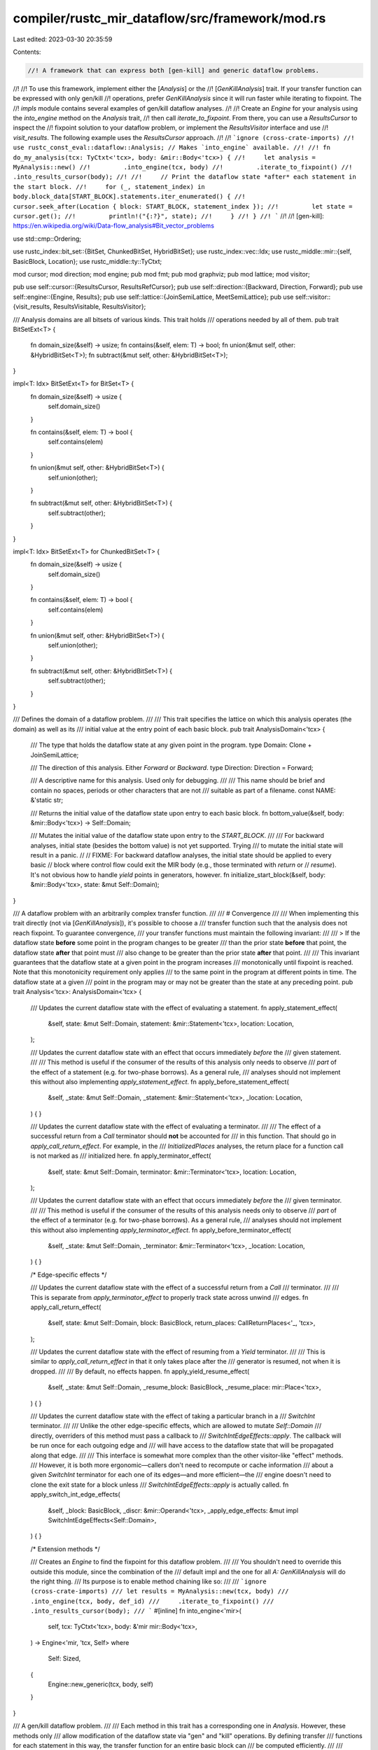 compiler/rustc_mir_dataflow/src/framework/mod.rs
================================================

Last edited: 2023-03-30 20:35:59

Contents:

.. code-block:: rs

    //! A framework that can express both [gen-kill] and generic dataflow problems.
//!
//! To use this framework, implement either the [`Analysis`] or the
//! [`GenKillAnalysis`] trait. If your transfer function can be expressed with only gen/kill
//! operations, prefer `GenKillAnalysis` since it will run faster while iterating to fixpoint. The
//! `impls` module contains several examples of gen/kill dataflow analyses.
//!
//! Create an `Engine` for your analysis using the `into_engine` method on the `Analysis` trait,
//! then call `iterate_to_fixpoint`. From there, you can use a `ResultsCursor` to inspect the
//! fixpoint solution to your dataflow problem, or implement the `ResultsVisitor` interface and use
//! `visit_results`. The following example uses the `ResultsCursor` approach.
//!
//! ```ignore (cross-crate-imports)
//! use rustc_const_eval::dataflow::Analysis; // Makes `into_engine` available.
//!
//! fn do_my_analysis(tcx: TyCtxt<'tcx>, body: &mir::Body<'tcx>) {
//!     let analysis = MyAnalysis::new()
//!         .into_engine(tcx, body)
//!         .iterate_to_fixpoint()
//!         .into_results_cursor(body);
//!
//!     // Print the dataflow state *after* each statement in the start block.
//!     for (_, statement_index) in body.block_data[START_BLOCK].statements.iter_enumerated() {
//!         cursor.seek_after(Location { block: START_BLOCK, statement_index });
//!         let state = cursor.get();
//!         println!("{:?}", state);
//!     }
//! }
//! ```
//!
//! [gen-kill]: https://en.wikipedia.org/wiki/Data-flow_analysis#Bit_vector_problems

use std::cmp::Ordering;

use rustc_index::bit_set::{BitSet, ChunkedBitSet, HybridBitSet};
use rustc_index::vec::Idx;
use rustc_middle::mir::{self, BasicBlock, Location};
use rustc_middle::ty::TyCtxt;

mod cursor;
mod direction;
mod engine;
pub mod fmt;
pub mod graphviz;
pub mod lattice;
mod visitor;

pub use self::cursor::{ResultsCursor, ResultsRefCursor};
pub use self::direction::{Backward, Direction, Forward};
pub use self::engine::{Engine, Results};
pub use self::lattice::{JoinSemiLattice, MeetSemiLattice};
pub use self::visitor::{visit_results, ResultsVisitable, ResultsVisitor};

/// Analysis domains are all bitsets of various kinds. This trait holds
/// operations needed by all of them.
pub trait BitSetExt<T> {
    fn domain_size(&self) -> usize;
    fn contains(&self, elem: T) -> bool;
    fn union(&mut self, other: &HybridBitSet<T>);
    fn subtract(&mut self, other: &HybridBitSet<T>);
}

impl<T: Idx> BitSetExt<T> for BitSet<T> {
    fn domain_size(&self) -> usize {
        self.domain_size()
    }

    fn contains(&self, elem: T) -> bool {
        self.contains(elem)
    }

    fn union(&mut self, other: &HybridBitSet<T>) {
        self.union(other);
    }

    fn subtract(&mut self, other: &HybridBitSet<T>) {
        self.subtract(other);
    }
}

impl<T: Idx> BitSetExt<T> for ChunkedBitSet<T> {
    fn domain_size(&self) -> usize {
        self.domain_size()
    }

    fn contains(&self, elem: T) -> bool {
        self.contains(elem)
    }

    fn union(&mut self, other: &HybridBitSet<T>) {
        self.union(other);
    }

    fn subtract(&mut self, other: &HybridBitSet<T>) {
        self.subtract(other);
    }
}

/// Defines the domain of a dataflow problem.
///
/// This trait specifies the lattice on which this analysis operates (the domain) as well as its
/// initial value at the entry point of each basic block.
pub trait AnalysisDomain<'tcx> {
    /// The type that holds the dataflow state at any given point in the program.
    type Domain: Clone + JoinSemiLattice;

    /// The direction of this analysis. Either `Forward` or `Backward`.
    type Direction: Direction = Forward;

    /// A descriptive name for this analysis. Used only for debugging.
    ///
    /// This name should be brief and contain no spaces, periods or other characters that are not
    /// suitable as part of a filename.
    const NAME: &'static str;

    /// Returns the initial value of the dataflow state upon entry to each basic block.
    fn bottom_value(&self, body: &mir::Body<'tcx>) -> Self::Domain;

    /// Mutates the initial value of the dataflow state upon entry to the `START_BLOCK`.
    ///
    /// For backward analyses, initial state (besides the bottom value) is not yet supported. Trying
    /// to mutate the initial state will result in a panic.
    //
    // FIXME: For backward dataflow analyses, the initial state should be applied to every basic
    // block where control flow could exit the MIR body (e.g., those terminated with `return` or
    // `resume`). It's not obvious how to handle `yield` points in generators, however.
    fn initialize_start_block(&self, body: &mir::Body<'tcx>, state: &mut Self::Domain);
}

/// A dataflow problem with an arbitrarily complex transfer function.
///
/// # Convergence
///
/// When implementing this trait directly (not via [`GenKillAnalysis`]), it's possible to choose a
/// transfer function such that the analysis does not reach fixpoint. To guarantee convergence,
/// your transfer functions must maintain the following invariant:
///
/// > If the dataflow state **before** some point in the program changes to be greater
/// than the prior state **before** that point, the dataflow state **after** that point must
/// also change to be greater than the prior state **after** that point.
///
/// This invariant guarantees that the dataflow state at a given point in the program increases
/// monotonically until fixpoint is reached. Note that this monotonicity requirement only applies
/// to the same point in the program at different points in time. The dataflow state at a given
/// point in the program may or may not be greater than the state at any preceding point.
pub trait Analysis<'tcx>: AnalysisDomain<'tcx> {
    /// Updates the current dataflow state with the effect of evaluating a statement.
    fn apply_statement_effect(
        &self,
        state: &mut Self::Domain,
        statement: &mir::Statement<'tcx>,
        location: Location,
    );

    /// Updates the current dataflow state with an effect that occurs immediately *before* the
    /// given statement.
    ///
    /// This method is useful if the consumer of the results of this analysis only needs to observe
    /// *part* of the effect of a statement (e.g. for two-phase borrows). As a general rule,
    /// analyses should not implement this without also implementing `apply_statement_effect`.
    fn apply_before_statement_effect(
        &self,
        _state: &mut Self::Domain,
        _statement: &mir::Statement<'tcx>,
        _location: Location,
    ) {
    }

    /// Updates the current dataflow state with the effect of evaluating a terminator.
    ///
    /// The effect of a successful return from a `Call` terminator should **not** be accounted for
    /// in this function. That should go in `apply_call_return_effect`. For example, in the
    /// `InitializedPlaces` analyses, the return place for a function call is not marked as
    /// initialized here.
    fn apply_terminator_effect(
        &self,
        state: &mut Self::Domain,
        terminator: &mir::Terminator<'tcx>,
        location: Location,
    );

    /// Updates the current dataflow state with an effect that occurs immediately *before* the
    /// given terminator.
    ///
    /// This method is useful if the consumer of the results of this analysis needs only to observe
    /// *part* of the effect of a terminator (e.g. for two-phase borrows). As a general rule,
    /// analyses should not implement this without also implementing `apply_terminator_effect`.
    fn apply_before_terminator_effect(
        &self,
        _state: &mut Self::Domain,
        _terminator: &mir::Terminator<'tcx>,
        _location: Location,
    ) {
    }

    /* Edge-specific effects */

    /// Updates the current dataflow state with the effect of a successful return from a `Call`
    /// terminator.
    ///
    /// This is separate from `apply_terminator_effect` to properly track state across unwind
    /// edges.
    fn apply_call_return_effect(
        &self,
        state: &mut Self::Domain,
        block: BasicBlock,
        return_places: CallReturnPlaces<'_, 'tcx>,
    );

    /// Updates the current dataflow state with the effect of resuming from a `Yield` terminator.
    ///
    /// This is similar to `apply_call_return_effect` in that it only takes place after the
    /// generator is resumed, not when it is dropped.
    ///
    /// By default, no effects happen.
    fn apply_yield_resume_effect(
        &self,
        _state: &mut Self::Domain,
        _resume_block: BasicBlock,
        _resume_place: mir::Place<'tcx>,
    ) {
    }

    /// Updates the current dataflow state with the effect of taking a particular branch in a
    /// `SwitchInt` terminator.
    ///
    /// Unlike the other edge-specific effects, which are allowed to mutate `Self::Domain`
    /// directly, overriders of this method must pass a callback to
    /// `SwitchIntEdgeEffects::apply`. The callback will be run once for each outgoing edge and
    /// will have access to the dataflow state that will be propagated along that edge.
    ///
    /// This interface is somewhat more complex than the other visitor-like "effect" methods.
    /// However, it is both more ergonomic—callers don't need to recompute or cache information
    /// about a given `SwitchInt` terminator for each one of its edges—and more efficient—the
    /// engine doesn't need to clone the exit state for a block unless
    /// `SwitchIntEdgeEffects::apply` is actually called.
    fn apply_switch_int_edge_effects(
        &self,
        _block: BasicBlock,
        _discr: &mir::Operand<'tcx>,
        _apply_edge_effects: &mut impl SwitchIntEdgeEffects<Self::Domain>,
    ) {
    }

    /* Extension methods */

    /// Creates an `Engine` to find the fixpoint for this dataflow problem.
    ///
    /// You shouldn't need to override this outside this module, since the combination of the
    /// default impl and the one for all `A: GenKillAnalysis` will do the right thing.
    /// Its purpose is to enable method chaining like so:
    ///
    /// ```ignore (cross-crate-imports)
    /// let results = MyAnalysis::new(tcx, body)
    ///     .into_engine(tcx, body, def_id)
    ///     .iterate_to_fixpoint()
    ///     .into_results_cursor(body);
    /// ```
    #[inline]
    fn into_engine<'mir>(
        self,
        tcx: TyCtxt<'tcx>,
        body: &'mir mir::Body<'tcx>,
    ) -> Engine<'mir, 'tcx, Self>
    where
        Self: Sized,
    {
        Engine::new_generic(tcx, body, self)
    }
}

/// A gen/kill dataflow problem.
///
/// Each method in this trait has a corresponding one in `Analysis`. However, these methods only
/// allow modification of the dataflow state via "gen" and "kill" operations. By defining transfer
/// functions for each statement in this way, the transfer function for an entire basic block can
/// be computed efficiently.
///
/// `Analysis` is automatically implemented for all implementers of `GenKillAnalysis`.
pub trait GenKillAnalysis<'tcx>: Analysis<'tcx> {
    type Idx: Idx;

    /// See `Analysis::apply_statement_effect`.
    fn statement_effect(
        &self,
        trans: &mut impl GenKill<Self::Idx>,
        statement: &mir::Statement<'tcx>,
        location: Location,
    );

    /// See `Analysis::apply_before_statement_effect`.
    fn before_statement_effect(
        &self,
        _trans: &mut impl GenKill<Self::Idx>,
        _statement: &mir::Statement<'tcx>,
        _location: Location,
    ) {
    }

    /// See `Analysis::apply_terminator_effect`.
    fn terminator_effect(
        &self,
        trans: &mut impl GenKill<Self::Idx>,
        terminator: &mir::Terminator<'tcx>,
        location: Location,
    );

    /// See `Analysis::apply_before_terminator_effect`.
    fn before_terminator_effect(
        &self,
        _trans: &mut impl GenKill<Self::Idx>,
        _terminator: &mir::Terminator<'tcx>,
        _location: Location,
    ) {
    }

    /* Edge-specific effects */

    /// See `Analysis::apply_call_return_effect`.
    fn call_return_effect(
        &self,
        trans: &mut impl GenKill<Self::Idx>,
        block: BasicBlock,
        return_places: CallReturnPlaces<'_, 'tcx>,
    );

    /// See `Analysis::apply_yield_resume_effect`.
    fn yield_resume_effect(
        &self,
        _trans: &mut impl GenKill<Self::Idx>,
        _resume_block: BasicBlock,
        _resume_place: mir::Place<'tcx>,
    ) {
    }

    /// See `Analysis::apply_switch_int_edge_effects`.
    fn switch_int_edge_effects<G: GenKill<Self::Idx>>(
        &self,
        _block: BasicBlock,
        _discr: &mir::Operand<'tcx>,
        _edge_effects: &mut impl SwitchIntEdgeEffects<G>,
    ) {
    }
}

impl<'tcx, A> Analysis<'tcx> for A
where
    A: GenKillAnalysis<'tcx>,
    A::Domain: GenKill<A::Idx> + BitSetExt<A::Idx>,
{
    fn apply_statement_effect(
        &self,
        state: &mut A::Domain,
        statement: &mir::Statement<'tcx>,
        location: Location,
    ) {
        self.statement_effect(state, statement, location);
    }

    fn apply_before_statement_effect(
        &self,
        state: &mut A::Domain,
        statement: &mir::Statement<'tcx>,
        location: Location,
    ) {
        self.before_statement_effect(state, statement, location);
    }

    fn apply_terminator_effect(
        &self,
        state: &mut A::Domain,
        terminator: &mir::Terminator<'tcx>,
        location: Location,
    ) {
        self.terminator_effect(state, terminator, location);
    }

    fn apply_before_terminator_effect(
        &self,
        state: &mut A::Domain,
        terminator: &mir::Terminator<'tcx>,
        location: Location,
    ) {
        self.before_terminator_effect(state, terminator, location);
    }

    /* Edge-specific effects */

    fn apply_call_return_effect(
        &self,
        state: &mut A::Domain,
        block: BasicBlock,
        return_places: CallReturnPlaces<'_, 'tcx>,
    ) {
        self.call_return_effect(state, block, return_places);
    }

    fn apply_yield_resume_effect(
        &self,
        state: &mut A::Domain,
        resume_block: BasicBlock,
        resume_place: mir::Place<'tcx>,
    ) {
        self.yield_resume_effect(state, resume_block, resume_place);
    }

    fn apply_switch_int_edge_effects(
        &self,
        block: BasicBlock,
        discr: &mir::Operand<'tcx>,
        edge_effects: &mut impl SwitchIntEdgeEffects<A::Domain>,
    ) {
        self.switch_int_edge_effects(block, discr, edge_effects);
    }

    /* Extension methods */
    #[inline]
    fn into_engine<'mir>(
        self,
        tcx: TyCtxt<'tcx>,
        body: &'mir mir::Body<'tcx>,
    ) -> Engine<'mir, 'tcx, Self>
    where
        Self: Sized,
    {
        Engine::new_gen_kill(tcx, body, self)
    }
}

/// The legal operations for a transfer function in a gen/kill problem.
///
/// This abstraction exists because there are two different contexts in which we call the methods in
/// `GenKillAnalysis`. Sometimes we need to store a single transfer function that can be efficiently
/// applied multiple times, such as when computing the cumulative transfer function for each block.
/// These cases require a `GenKillSet`, which in turn requires two `BitSet`s of storage. Oftentimes,
/// however, we only need to apply an effect once. In *these* cases, it is more efficient to pass the
/// `BitSet` representing the state vector directly into the `*_effect` methods as opposed to
/// building up a `GenKillSet` and then throwing it away.
pub trait GenKill<T> {
    /// Inserts `elem` into the state vector.
    fn gen(&mut self, elem: T);

    /// Removes `elem` from the state vector.
    fn kill(&mut self, elem: T);

    /// Calls `gen` for each element in `elems`.
    fn gen_all(&mut self, elems: impl IntoIterator<Item = T>) {
        for elem in elems {
            self.gen(elem);
        }
    }

    /// Calls `kill` for each element in `elems`.
    fn kill_all(&mut self, elems: impl IntoIterator<Item = T>) {
        for elem in elems {
            self.kill(elem);
        }
    }
}

/// Stores a transfer function for a gen/kill problem.
///
/// Calling `gen`/`kill` on a `GenKillSet` will "build up" a transfer function so that it can be
/// applied multiple times efficiently. When there are multiple calls to `gen` and/or `kill` for
/// the same element, the most recent one takes precedence.
#[derive(Clone)]
pub struct GenKillSet<T> {
    gen: HybridBitSet<T>,
    kill: HybridBitSet<T>,
}

impl<T: Idx> GenKillSet<T> {
    /// Creates a new transfer function that will leave the dataflow state unchanged.
    pub fn identity(universe: usize) -> Self {
        GenKillSet {
            gen: HybridBitSet::new_empty(universe),
            kill: HybridBitSet::new_empty(universe),
        }
    }

    pub fn apply(&self, state: &mut impl BitSetExt<T>) {
        state.union(&self.gen);
        state.subtract(&self.kill);
    }
}

impl<T: Idx> GenKill<T> for GenKillSet<T> {
    fn gen(&mut self, elem: T) {
        self.gen.insert(elem);
        self.kill.remove(elem);
    }

    fn kill(&mut self, elem: T) {
        self.kill.insert(elem);
        self.gen.remove(elem);
    }
}

impl<T: Idx> GenKill<T> for BitSet<T> {
    fn gen(&mut self, elem: T) {
        self.insert(elem);
    }

    fn kill(&mut self, elem: T) {
        self.remove(elem);
    }
}

impl<T: Idx> GenKill<T> for ChunkedBitSet<T> {
    fn gen(&mut self, elem: T) {
        self.insert(elem);
    }

    fn kill(&mut self, elem: T) {
        self.remove(elem);
    }
}

impl<T: Idx> GenKill<T> for lattice::Dual<BitSet<T>> {
    fn gen(&mut self, elem: T) {
        self.0.insert(elem);
    }

    fn kill(&mut self, elem: T) {
        self.0.remove(elem);
    }
}

// NOTE: DO NOT CHANGE VARIANT ORDER. The derived `Ord` impls rely on the current order.
#[derive(Clone, Copy, Debug, PartialEq, Eq, PartialOrd, Ord)]
pub enum Effect {
    /// The "before" effect (e.g., `apply_before_statement_effect`) for a statement (or
    /// terminator).
    Before,

    /// The "primary" effect (e.g., `apply_statement_effect`) for a statement (or terminator).
    Primary,
}

impl Effect {
    pub const fn at_index(self, statement_index: usize) -> EffectIndex {
        EffectIndex { effect: self, statement_index }
    }
}

#[derive(Clone, Copy, Debug, PartialEq, Eq)]
pub struct EffectIndex {
    statement_index: usize,
    effect: Effect,
}

impl EffectIndex {
    fn next_in_forward_order(self) -> Self {
        match self.effect {
            Effect::Before => Effect::Primary.at_index(self.statement_index),
            Effect::Primary => Effect::Before.at_index(self.statement_index + 1),
        }
    }

    fn next_in_backward_order(self) -> Self {
        match self.effect {
            Effect::Before => Effect::Primary.at_index(self.statement_index),
            Effect::Primary => Effect::Before.at_index(self.statement_index - 1),
        }
    }

    /// Returns `true` if the effect at `self` should be applied earlier than the effect at `other`
    /// in forward order.
    fn precedes_in_forward_order(self, other: Self) -> bool {
        let ord = self
            .statement_index
            .cmp(&other.statement_index)
            .then_with(|| self.effect.cmp(&other.effect));
        ord == Ordering::Less
    }

    /// Returns `true` if the effect at `self` should be applied earlier than the effect at `other`
    /// in backward order.
    fn precedes_in_backward_order(self, other: Self) -> bool {
        let ord = other
            .statement_index
            .cmp(&self.statement_index)
            .then_with(|| self.effect.cmp(&other.effect));
        ord == Ordering::Less
    }
}

pub struct SwitchIntTarget {
    pub value: Option<u128>,
    pub target: BasicBlock,
}

/// A type that records the edge-specific effects for a `SwitchInt` terminator.
pub trait SwitchIntEdgeEffects<D> {
    /// Calls `apply_edge_effect` for each outgoing edge from a `SwitchInt` terminator and
    /// records the results.
    fn apply(&mut self, apply_edge_effect: impl FnMut(&mut D, SwitchIntTarget));
}

/// List of places that are written to after a successful (non-unwind) return
/// from a `Call` or `InlineAsm`.
pub enum CallReturnPlaces<'a, 'tcx> {
    Call(mir::Place<'tcx>),
    InlineAsm(&'a [mir::InlineAsmOperand<'tcx>]),
}

impl<'tcx> CallReturnPlaces<'_, 'tcx> {
    pub fn for_each(&self, mut f: impl FnMut(mir::Place<'tcx>)) {
        match *self {
            Self::Call(place) => f(place),
            Self::InlineAsm(operands) => {
                for op in operands {
                    match *op {
                        mir::InlineAsmOperand::Out { place: Some(place), .. }
                        | mir::InlineAsmOperand::InOut { out_place: Some(place), .. } => f(place),
                        _ => {}
                    }
                }
            }
        }
    }
}

#[cfg(test)]
mod tests;


